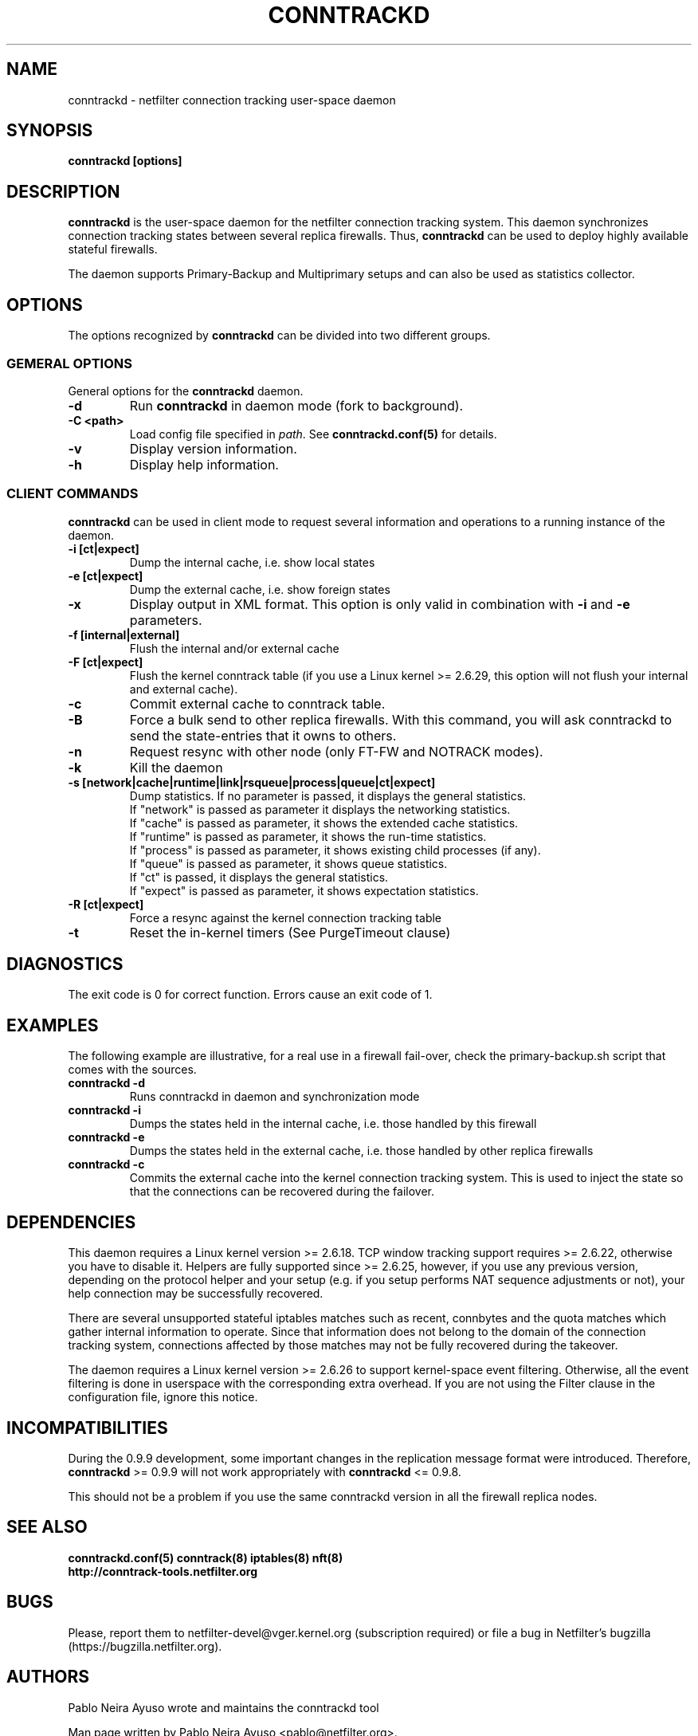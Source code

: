 .TH CONNTRACKD 8 "Aug 30, 2016" "" ""

.\" Man page written by Pablo Neira Ayuso <pablo@netfilter.org> (Dec 2007)

.SH NAME
conntrackd \- netfilter connection tracking user-space daemon

.SH SYNOPSIS
.BR "conntrackd [options]"

.SH DESCRIPTION
\fBconntrackd\fP is the user-space daemon for the netfilter connection
tracking system. This daemon synchronizes connection tracking states between
several replica firewalls. Thus, \fBconntrackd\fP can be used to deploy highly
available stateful firewalls.

The daemon supports Primary-Backup and Multiprimary setups and can also be used
as statistics collector.

.SH OPTIONS
The options recognized by \fBconntrackd\fP can be divided into two different
groups.

.SS GEMERAL OPTIONS
General options for the \fBconntrackd\fP daemon.

.TP
.BI "-d"
Run \fBconntrackd\fP in daemon mode (fork to background).

.TP
.BI "-C <path>"
Load config file specified in \fIpath\fP. See \fBconntrackd.conf(5)\fP for
details.

.TP
.BI "-v"
Display version information.

.TP
.BI "-h"
Display help information.

.SS CLIENT COMMANDS
\fBconntrackd\fP can be used in client mode to request several information and
operations to a running instance of the daemon.

.TP
.BI "-i [ct|expect]"
Dump the internal cache, i.e. show local states

.TP
.BI "-e [ct|expect]"
Dump the external cache, i.e. show foreign states

.TP
.BI "-x"
Display output in XML format. This option is only valid in combination
with \fB\-i\fP and \fB\-e\fP parameters.

.TP
.BI "-f [internal|external]"
Flush the internal and/or external cache

.TP
.BI "-F [ct|expect]"
Flush the kernel conntrack table (if you use a Linux kernel >= 2.6.29, this
option will not flush your internal and external cache).
.TP
.BI "-c"
Commit external cache to conntrack table.
.TP
.BI "-B"
Force a bulk send to other replica firewalls. With this command, you will
ask conntrackd to send the state-entries that it owns to others.
.TP
.BI "-n"
Request resync with other node (only FT-FW and NOTRACK modes).
.TP
.BI "-k"
Kill the daemon
.TP
.BI "-s [network|cache|runtime|link|rsqueue|process|queue|ct|expect]"
Dump statistics. If no parameter is passed, it displays the general statistics.
.br
If "network" is passed as parameter it displays the networking statistics.
.br
If "cache" is passed as parameter, it shows the extended cache statistics.
.br
If "runtime" is passed as parameter, it shows the run-time statistics.
.br
If "process" is passed as parameter, it shows existing child processes (if any).
.br
If "queue" is passed as parameter, it shows queue statistics.
.br
If "ct" is passed, it displays the general statistics.
.br
If "expect" is passed as parameter, it shows expectation statistics.
.TP
.BI "-R [ct|expect]"
Force a resync against the kernel connection tracking table
.TP
.BI "-t"
Reset the in-kernel timers (See PurgeTimeout clause)

.SH DIAGNOSTICS
The exit code is 0 for correct function. Errors cause an exit code of 1.

.SH EXAMPLES
The following example are illustrative, for a real use in a firewall fail-over,
check the primary-backup.sh script that comes with the sources.
.TP
.B conntrackd \-d
Runs conntrackd in daemon and synchronization mode
.TP
.B conntrackd \-i
Dumps the states held in the internal cache, i.e. those handled by this
firewall
.TP
.B conntrackd \-e
Dumps the states held in the external cache, i.e. those handled by other
replica firewalls
.TP
.B conntrackd \-c
Commits the external cache into the kernel connection tracking system.
This is used to inject the state so that the connections can be recovered
during the failover.

.SH DEPENDENCIES
This daemon requires a Linux kernel version >= 2.6.18. TCP window tracking
support requires >= 2.6.22, otherwise you have to disable it.
Helpers are fully supported since >= 2.6.25, however, if you use any previous
version, depending on the protocol helper and your setup (e.g. if you setup
performs NAT sequence adjustments or not), your help connection may be
successfully recovered.

There are several unsupported stateful iptables matches such as recent,
connbytes and the quota matches which gather internal
information to operate. Since that information does not belong to the
domain of the connection tracking system, connections affected by
those matches may not be fully recovered during the takeover.

The daemon requires a Linux kernel version >= 2.6.26 to support kernel-space
event filtering. Otherwise, all the event filtering is done in userspace with
the corresponding extra overhead. If you are not using the Filter clause in
the configuration file, ignore this notice.

.SH INCOMPATIBILITIES
During the 0.9.9 development, some important changes in the replication message
format were introduced. Therefore, \fBconntrackd\fP >= 0.9.9 will not work
appropriately with \fBconntrackd\fP <= 0.9.8.

This should not be a problem if you use the same conntrackd version in all
the firewall replica nodes.

.SH SEE ALSO
.BR conntrackd.conf(5)
.BR conntrack(8)
.BR iptables(8)
.BR nft(8)
.br
.BR http://conntrack-tools.netfilter.org

.SH BUGS
Please, report them to netfilter-devel@vger.kernel.org (subscription required)
or file a bug in Netfilter's bugzilla (https://bugzilla.netfilter.org).

.SH AUTHORS
Pablo Neira Ayuso wrote and maintains the conntrackd tool
.PP
Man page written by Pablo Neira Ayuso <pablo@netfilter.org>.
